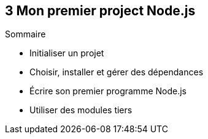:nodeVersion: v0.10
:nodeNextVersion: v0.12
:es: ECMAScript 5
:esNext: ECMAScript 6
:imagePath: 03-first-project
:sourceDir: ../examples/chapitre-03
:revisionYear: 2014

== [ChapitreNumero]#3# Mon premier project Node.js



====
.Sommaire
- Initialiser un projet
- Choisir, installer et gérer des dépendances
- Écrire son premier programme Node.js
- Utiliser des modules tiers
====